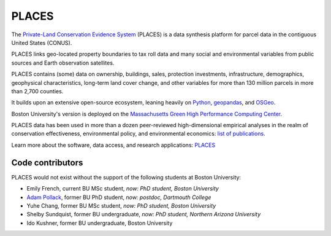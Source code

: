 PLACES
======

The `Private-Land Conservation Evidence System <https://placeslab.org/places/>`_ (PLACES) is a data synthesis platform for parcel data in the contiguous United States (CONUS).

PLACES links geo-located property boundaries to tax roll data and many social and environmental variables from public sources and Earth observation satellites.

PLACES contains (some) data on ownership, buildings, sales, protection investments, infrastructure, demographics, geophysical characteristics, long-term land cover change, and other variables for more than 130 million parcels in more than 2,700 counties.

It builds upon an extensive open-source ecosystem, leaning heavily on `Python <https://www.python.org/>`_, `geopandas <https://geopandas.org/en/stable/>`_, and `OSGeo <https://www.osgeo.org/>`_.

Boston University's version is deployed on the `Massachusetts Green High Performance Computing Center <https://www.bu.edu/tech/support/research/rcs/mghpcc/>`_.

PLACES data has been used in more than a dozen peer-reviewed high-dimensional empirical analyses in the realm of conservation effectiveness, environmental policy, and environmental economics: `list of publications <https://placeslab.org/publications/>`_.

Learn more about the software, data access, and research applications: `PLACES <https://placeslab.org/places/>`_


*****************
Code contributors
*****************

PLACES would not exist without the support of the following students at Boston University:

* Emily French, current BU MSc student, *now: PhD student, Boston University*
* `Adam Pollack <https://scholar.google.com/citations?user=mnigw6AAAAAJ>`_, former BU PhD student, *now: postdoc, Dartmouth College*
* Yuhe Chang, former BU MSc student, *now: PhD student, Boston University*
* Shelby Sundquist, former BU undergraduate, *now: PhD student,  Northern Arizona University*
* Ido Kushner, former BU undergraduate, Boston University
